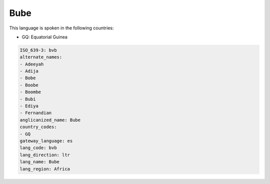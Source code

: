.. _bvb:

Bube
====

This language is spoken in the following countries:

* GQ: Equatorial Guinea

.. code-block:: yaml

    ISO_639-3: bvb
    alternate_names:
    - Adeeyah
    - Adija
    - Bobe
    - Boobe
    - Boombe
    - Bubi
    - Ediya
    - Fernandian
    anglicanized_name: Bube
    country_codes:
    - GQ
    gateway_language: es
    lang_code: bvb
    lang_direction: ltr
    lang_name: Bube
    lang_region: Africa
    
